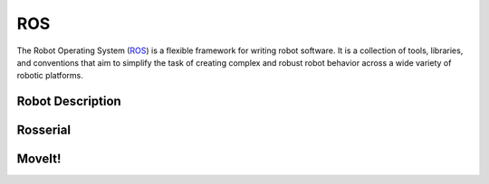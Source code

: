 ROS
===

The Robot Operating System (`ROS`_) is a flexible framework for writing robot software. It is a collection of tools, libraries, and conventions that aim to simplify the task of creating complex and robust robot behavior across a wide variety of robotic platforms.

.. _ROS: http://www.ros.org/

Robot Description 
-----------------

Rosserial
---------

MoveIt!
-------

